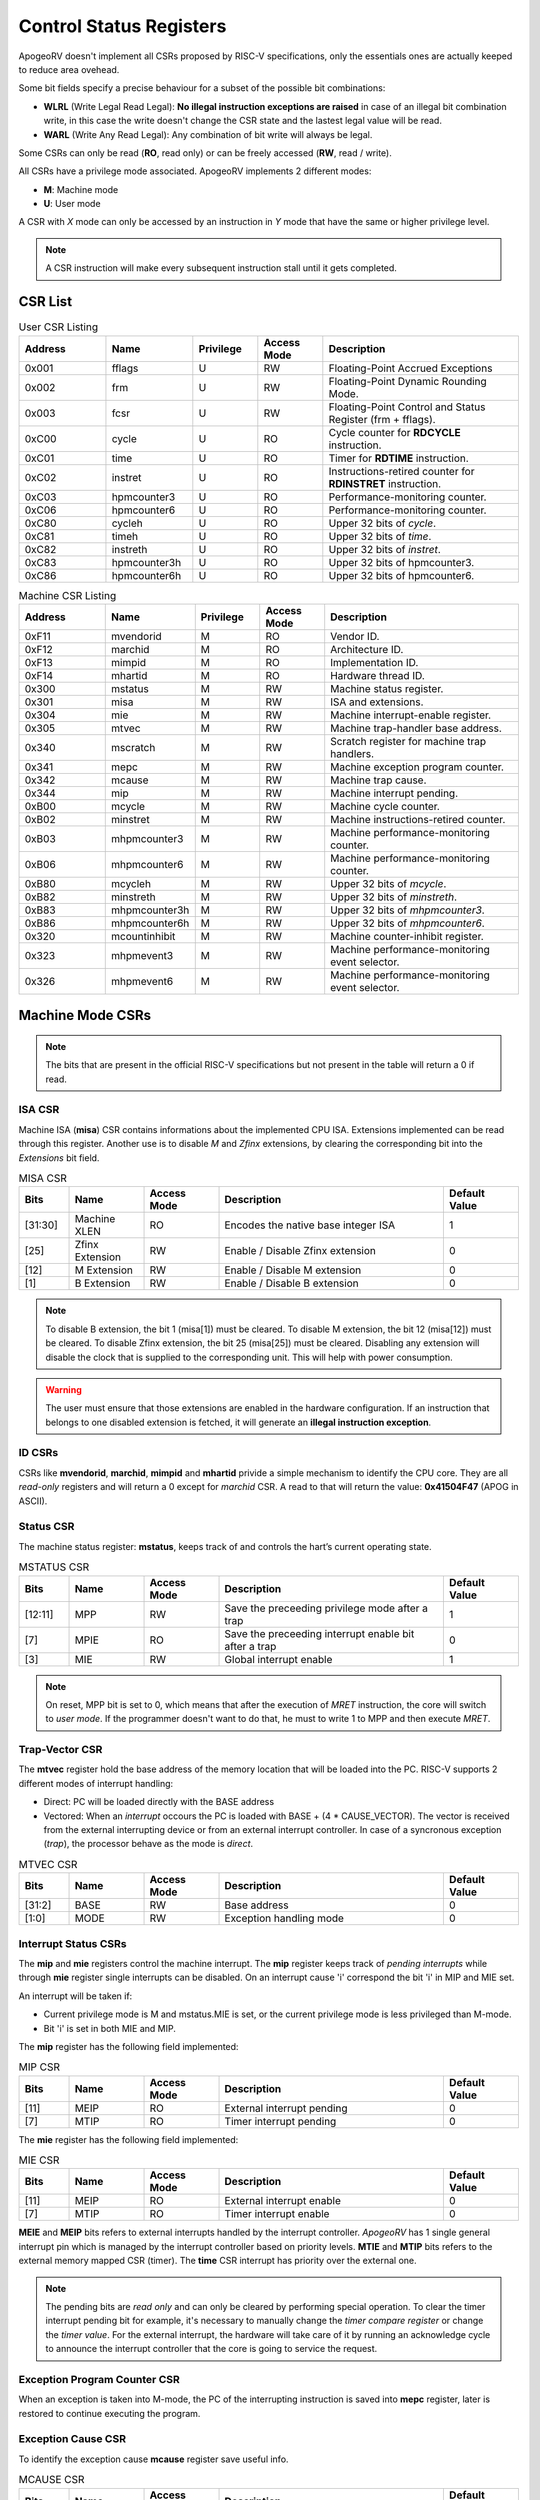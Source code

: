 Control Status Registers 
======================== 

ApogeoRV doesn't implement all CSRs proposed by RISC-V specifications, only the essentials ones are actually keeped to reduce area ovehead. 

Some bit fields specify a precise behaviour for a subset of the possible bit combinations:

* **WLRL** (Write Legal Read Legal): **No illegal instruction exceptions are raised** in case of an illegal bit combination write, in this case the write doesn't change the CSR state and the lastest legal value will be read.
* **WARL** (Write Any Read Legal): Any combination of bit write will always be legal.

Some CSRs can only be read (**RO**, read only) or can be freely accessed (**RW**, read / write).

All CSRs have a privilege mode associated. ApogeoRV implements 2 different modes:

* **M**: Machine mode
* **U**: User mode

A CSR with *X* mode can only be accessed by an instruction in *Y* mode that have the same or higher privilege level.

.. note:: A CSR instruction will make every subsequent instruction stall until it gets completed.



CSR List
--------

.. list-table:: User CSR Listing
   :widths: 20 20 15 15 45
   :header-rows: 1

   * - Address
     - Name
     - Privilege
     - Access Mode
     - Description
   * - 0x001
     - fflags
     - U
     - RW
     - Floating-Point Accrued Exceptions
   * - 0x002
     - frm
     - U
     - RW
     - Floating-Point Dynamic Rounding Mode.
   * - 0x003
     - fcsr
     - U
     - RW
     - Floating-Point Control and Status Register (frm + fflags).
   * - 0xC00
     - cycle
     - U
     - RO
     - Cycle counter for **RDCYCLE** instruction.
   * - 0xC01
     - time
     - U
     - RO
     - Timer for **RDTIME** instruction.
   * - 0xC02
     - instret
     - U
     - RO
     - Instructions-retired counter for **RDINSTRET** instruction.
   * - 0xC03
     - hpmcounter3
     - U
     - RO
     - Performance-monitoring counter.
   * - 0xC06
     - hpmcounter6
     - U
     - RO
     - Performance-monitoring counter.
   * - 0xC80
     - cycleh
     - U
     - RO
     - Upper 32 bits of *cycle*.
   * - 0xC81
     - timeh
     - U
     - RO
     - Upper 32 bits of *time*.
   * - 0xC82
     - instreth
     - U
     - RO
     - Upper 32 bits of *instret*.
   * - 0xC83
     - hpmcounter3h
     - U
     - RO
     - Upper 32 bits of hpmcounter3.
   * - 0xC86
     - hpmcounter6h
     - U
     - RO
     - Upper 32 bits of hpmcounter6.

.. raw-html::`<br />`
.. raw-html::`<br />`

.. list-table:: Machine CSR Listing
   :widths: 20 20 15 15 45
   :header-rows: 1

   * - Address
     - Name
     - Privilege
     - Access Mode
     - Description
   * - 0xF11
     - mvendorid
     - M
     - RO
     - Vendor ID.
   * - 0xF12
     - marchid
     - M
     - RO
     - Architecture ID.
   * - 0xF13
     - mimpid
     - M
     - RO
     - Implementation ID.
   * - 0xF14
     - mhartid
     - M
     - RO
     - Hardware thread ID.
   * - 0x300
     - mstatus
     - M
     - RW
     - Machine status register.
   * - 0x301
     - misa
     - M
     - RW
     - ISA and extensions.
   * - 0x304
     - mie
     - M
     - RW
     - Machine interrupt-enable register.
   * - 0x305
     - mtvec
     - M
     - RW
     - Machine trap-handler base address.
   * - 0x340
     - mscratch
     - M
     - RW
     - Scratch register for machine trap handlers.
   * - 0x341
     - mepc
     - M
     - RW
     - Machine exception program counter.
   * - 0x342
     - mcause
     - M
     - RW
     - Machine trap cause.
   * - 0x344
     - mip
     - M
     - RW
     - Machine interrupt pending.
   * - 0xB00
     - mcycle
     - M
     - RW
     - Machine cycle counter.
   * - 0xB02
     - minstret
     - M
     - RW
     - Machine instructions-retired counter.
   * - 0xB03
     - mhpmcounter3
     - M
     - RW
     - Machine performance-monitoring counter.
   * - 0xB06
     - mhpmcounter6
     - M
     - RW
     - Machine performance-monitoring counter.
   * - 0xB80
     - mcycleh
     - M
     - RW
     - Upper 32 bits of *mcycle*.
   * - 0xB82
     - minstreth
     - M
     - RW
     - Upper 32 bits of *minstreth*.
   * - 0xB83
     - mhpmcounter3h
     - M
     - RW
     - Upper 32 bits of *mhpmcounter3*.
   * - 0xB86
     - mhpmcounter6h
     - M
     - RW
     - Upper 32 bits of *mhpmcounter6*.
   * - 0x320
     - mcountinhibit
     - M
     - RW
     - Machine counter-inhibit register.
   * - 0x323
     - mhpmevent3
     - M
     - RW
     - Machine performance-monitoring event selector.
   * - 0x326
     - mhpmevent6
     - M
     - RW
     - Machine performance-monitoring event selector.



Machine Mode CSRs
-----------------

.. note:: The bits that are present in the official RISC-V specifications but not present in the table will return a 0 if read.


ISA CSR
~~~~~~~

Machine ISA (**misa**) CSR contains informations about the implemented CPU ISA. Extensions implemented can be read through this register. Another use is to disable `M` and `Zfinx` extensions, by clearing the corresponding bit into the *Extensions* bit field.


.. list-table:: MISA CSR
   :widths: 10 15 15 45 15
   :header-rows: 1

   * - Bits
     - Name
     - Access Mode
     - Description
     - Default Value
   * - [31:30]
     - Machine XLEN 
     - RO 
     - Encodes the native base integer ISA
     - 1
   * - [25]
     - Zfinx Extension 
     - RW 
     - Enable / Disable Zfinx extension
     - 0 
   * - [12]
     - M Extension 
     - RW 
     - Enable / Disable M extension
     - 0     
   * - [1]
     - B Extension 
     - RW 
     - Enable / Disable B extension
     - 0


.. note:: To disable B extension, the bit 1 (misa[1]) must be cleared. To disable M extension, the bit 12 (misa[12]) must be cleared. To disable Zfinx extension, the bit 25 (misa[25]) must be cleared. Disabling any extension will disable the clock that is supplied to the corresponding unit. This will help with power consumption.


.. warning:: The user must ensure that those extensions are enabled in the hardware configuration. If an instruction that belongs to one disabled extension is fetched, it will generate an **illegal instruction exception**.

ID CSRs
~~~~~~~

CSRs like **mvendorid**, **marchid**, **mimpid** and **mhartid** privide a simple mechanism to identify the CPU core. They are all *read-only* registers and will return a 0 except for *marchid* CSR. A read to that will return the value: **0x41504F47** (APOG in ASCII). 


Status CSR
~~~~~~~~~~

The machine status register: **mstatus**, keeps track of and controls the hart’s current operating state.

.. list-table:: MSTATUS CSR
   :widths: 10 15 15 45 15
   :header-rows: 1

   * - Bits
     - Name
     - Access Mode
     - Description
     - Default Value
   * - [12:11]
     - MPP
     - RW 
     - Save the preceeding privilege mode after a trap
     - 1
   * - [7]
     - MPIE 
     - RO 
     - Save the preceeding interrupt enable bit after a trap
     - 0
   * - [3]
     - MIE 
     - RW 
     - Global interrupt enable
     - 1

.. note:: On reset, MPP bit is set to 0, which means that after the execution of `MRET` instruction, the core will switch to *user mode*. If the programmer doesn't want to do that, he must to write 1 to MPP and then execute `MRET`.


Trap-Vector CSR 
~~~~~~~~~~~~~~~

The **mtvec** register hold the base address of the memory location that will be loaded into the PC. RISC-V supports 2 different modes of interrupt handling:

* Direct: PC will be loaded directly with the BASE address
* Vectored: When an *interrupt* occours the PC is loaded with BASE + (4 * CAUSE_VECTOR). The vector is received from the external interrupting device or from an external interrupt controller. In case of a syncronous exception (*trap*), the processor behave as the mode is *direct*.

.. list-table:: MTVEC CSR
   :widths: 10 15 15 45 15
   :header-rows: 1

   * - Bits
     - Name
     - Access Mode
     - Description
     - Default Value
   * - [31:2]
     - BASE
     - RW 
     - Base address
     - 0
   * - [1:0]
     - MODE 
     - RW 
     - Exception handling mode
     - 0


Interrupt Status CSRs
~~~~~~~~~~~~~~~~~~~~~

The **mip** and **mie** registers control the machine interrupt. The **mip** register keeps track of *pending interrupts* while through **mie** register single interrupts can be disabled. On an interrupt cause 'i' correspond the bit 'i' in MIP and MIE set.

An interrupt will be taken if:

* Current privilege mode is M and mstatus.MIE is set, or the current privilege mode is less privileged than M-mode.
* Bit 'i' is set in both MIE and MIP.

The **mip** register has the following field implemented:

.. list-table:: MIP CSR
   :widths: 10 15 15 45 15
   :header-rows: 1

   * - Bits
     - Name
     - Access Mode
     - Description
     - Default Value
   * - [11]
     - MEIP
     - RO 
     - External interrupt pending
     - 0
   * - [7]
     - MTIP 
     - RO 
     - Timer interrupt pending
     - 0


The **mie** register has the following field implemented:

.. list-table:: MIE CSR
   :widths: 10 15 15 45 15
   :header-rows: 1

   * - Bits
     - Name
     - Access Mode
     - Description
     - Default Value
   * - [11]
     - MEIP
     - RO 
     - External interrupt enable
     - 0
   * - [7]
     - MTIP 
     - RO 
     - Timer interrupt enable
     - 0


**MEIE** and **MEIP** bits refers to external interrupts handled by the interrupt controller. *ApogeoRV* has 1 single general interrupt pin which is managed by the interrupt controller based on priority levels. **MTIE** and **MTIP** bits refers to the external memory mapped CSR (timer). The **time** CSR interrupt has priority over the external one.

.. note:: The pending bits are *read only* and can only be cleared by performing special operation. To clear the timer interrupt pending bit for example, it's necessary to manually change the *timer compare register* or change the *timer value*. For the external interrupt, the hardware will take care of it by running an acknowledge cycle to announce the interrupt controller that the core is going to service the request.


Exception Program Counter CSR
~~~~~~~~~~~~~~~~~~~~~~~~~~~~~

When an exception is taken into M-mode, the PC of the interrupting instruction is saved into **mepc** register, later is restored to continue executing the program.


Exception Cause CSR
~~~~~~~~~~~~~~~~~~~

To identify the exception cause **mcause** register save useful info. 

.. list-table:: MCAUSE CSR
   :widths: 10 15 15 45 15
   :header-rows: 1

   * - Bits
     - Name
     - Access Mode
     - Description
     - Default Value
   * - [31]
     - Interrupt
     - RO 
     - Cause is an interrupt or an exception
     - 0
   * - [30:0]
     - Exception Code 
     - RO 
     - Exception identifier
     - 0

.. list-table:: Interrupt Codes
   :widths: 15 40
   :header-rows: 1

   * - Code 
     - Description
   * - 0
     - Non Maskable Interrupt (NMI)
   * - 3
     - Machine software interrupt
   * - 7
     - Machine timer interrupt
   * - 11
     - Machine external interrupt
   * - 16...
     - Platform Use
   * - '1 (All bits 1)
     - Hardware reset


.. list-table:: Exception Codes
   :widths: 15 40
   :header-rows: 1

   * - Code 
     - Description
   * - 0
     - Instruction address misaligned
   * - 1
     - Instruction access fault
   * - 2
     - Illegal instruction
   * - 3
     - Breakpoint
   * - 4
     - Load address misaligned
   * - 5
     - Load access fault
   * - 6
     - Store address misaligned
   * - 7
     - Store/AMO access fault
   * - 8
     - Environment call from U-mode
   * - 9
     - Environment call from M-mode


Hardware Performance Monitor CSRs
~~~~~~~~~~~~~~~~~~~~~~~~~~~~~~~~~

Those are 64 bits registers (divided in two registers of 32 bits) that increment themselves as an event occour. The **mcycle** CSR simply increment every clock cycle even during pipeline stalls, **minstret** CSR increment itself when an instruction is retired from the *reorder buffer*. 

ApogeoRV implements other 4 general purpouse counters: **mhpmcounter3** -> **mhpmcounter6**.
The increment-enable event can be selected through the **mhpmevent3** -> **mhpmevent6**. 

The events available are:

* Machine cycle
* Data store executed
* Data load executed
* Interrupt taken
* Exception taken
* Branch mispredicted
* Branch encountered

The codes of the events goes from 1 (machine cycle) to 7 (branch encountered).


Counter-Enable CSR
~~~~~~~~~~~~~~~~~~

Reads in U-mode to those CSRs are permitted only if the corresponding bit in **mcounteren** CSR is asserted (bit set to 1). If the bit is cleared and U-mode code tries to read the associated CSR, an *illegal instruction exception is raised*. The **time** CSR can always be always accessed by lower level privilege.

.. list-table:: MCOUNTEREN CSR
   :widths: 15 15 15 40 15
   :header-rows: 1

   * - Bits 
     - Name
     - Access Mode
     - Description
     - Default Value
   * - [6:3]
     - HPMn
     - RW
     - Enable access to *hpmcountern* CSR
     - 0
   * - [2]
     - IR
     - RW
     - Enable access to *instret* CSR
     - 0
   * - [0]
     - CY
     - RW
     - Enable access to *cycle* CSR
     - 0


Counter-Inhibit CSR
~~~~~~~~~~~~~~~~~~~

The **mcountinhibit** enable the associated CSR to the asserted bit to increment (bit set to 0).

.. list-table:: MCOUNTERINHIBIT CSR
   :widths: 15 15 15 40 15
   :header-rows: 1

   * - Bits 
     - Name
     - Access Mode
     - Description
     - Default Value
   * - [6:3]
     - HPMn
     - RW
     - Enable increment the counter of *hpmcountern* CSR
     - 0
   * - [2]
     - IR
     - RW
     - Enable increment the counter of *instret* CSR
     - 0
   * - [0]
     - CY
     - RW
     - Enable increment the counter of *cycle* CSR
     - 0


Scratch Register
~~~~~~~~~~~~~~~~

The **mscratch** register is used to store temporary information by M-mode code, typically, it is used to hold a pointer to a machine-mode hart-local context space and swapped with a user register upon entry to an M-mode trap handler.


Time Register
~~~~~~~~~~~~~

The **time** register is a simple 64 bits counter. The peculiarity of this CSR is that it's *memory mapped*, this means that the CSR will be accesses only through load and store instructions instead of special CSR instructions. The register can be accessed by both U-mode and M-mode code.

It has two 64 bits register, which translate in four 32 bits registers. The **time** register itself hold the current value of the CSR, the **timecmp** register holds the value that will trigger an interrupt once the counter reach that.

The base address of the register can be configured, the default value is the first address of the IO space.


.. list-table:: MCOUNTERINHIBIT CSR
   :widths: 25 15 15 40 15
   :header-rows: 1

   * - Address 
     - Name
     - Access Mode
     - Description
     - Default Value
   * - BASE + 0
     - time
     - RW
     - Lower 32 bits of the *time* CSR
     - 0
   * - BASE + 1
     - timeh
     - RW
     - Higher 32 bits of the *time* CSR
     - 0
   * - BASE + 2
     - timecmp
     - RW
     - Lower 32 bits of the *timecmp* CSR
     - 0
   * - BASE + 3
     - timecmph
     - RW
     - Higher 32 bits of the *timecmp* CSR
     - 0

The software should always write first to the lower 32 bits of any register and then proceed to the higher 32 bits to prevent any bug.


User Mode CSRs
--------------

The user mode CSRs are mostly **shadows of the M-mode CSRs**, that means a read of a particular CSR, will target a machine mode CSR. The **M-mode performance counters** are all accessable by U-level code *only if the relative bit of mcounteren CSR is asserted*. 
There are some registers that can be accessed freely by U-level code without checking the *mcounteren* CSR.

Floating Point Register 
~~~~~~~~~~~~~~~~~~~~~~~

The **fcsr** register contains the **fflags** and **frm** registers, those can be accessed independentely without any additional shift operation to bring the values in the low bit of the result register. 
The **fflags** register is directly connected with the floating point unit exception flags and it's updated every time a floating point operation is executed, RISC-V doesn't require raising exceptions when a floating point flag gets set. That means that if we issue 2 float operations, the first 
generate a flag and the second do not, we'll lose the exception flag status. 

.. note:: To catch a possible exception from a float operation, the programmer must execute the instruction first, followed by a `fence` to wait until the pipeline gets cleared and **only then** read the CSR register.

.. warning:: Floating Point flags are set after the operation is executed, not after it gets written back. Reading the floating point register after an exception gets caught or an interrupt is received, could possibly return an invalid value. 


.. list-table:: FCSR CSR
   :widths: 25 15 15 40 15
   :header-rows: 1

   * - Address 
     - Name
     - Access Mode
     - Description
     - Default Value
   * - [0]
     - NX
     - RW
     - Inexact flag.
     - 0
   * - [1]
     - UF
     - RW
     - Underflow flag.
     - 0
   * - [2]
     - OF
     - RW
     - Overflow flag.
     - 0
   * - [3]
     - DV
     - RW
     - Divide by zero flag.
     - 0
   * - [4]
     - NV
     - RW
     - Invalid operation flag.
     - 0
   * - [7:5]
     - frm
     - RW
     - Rounding mode.
     - 0

Bits from 0 to 4 rapresent the **fflags** CSR, bits from 5 to 7 rapresent the **frm** CSR. Writing to **frm** doesn't affect anything in the core since only *round to even* and *round up* rounding modes are implemented and are 
entirely dependend on the result round bits (guard, round and sticky). Reading **frm** will return always 0.